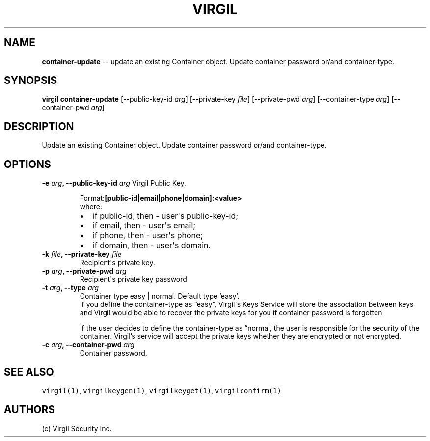 .TH "VIRGIL" "1" "October 14, 2015" "Virgil Security CLI (1.0.0)" "BSD General Commands Manual"
.SH NAME
\f[B]container-update\f[] -- update an existing Container object. Update container password or/and container-type. 

.SH SYNOPSIS
\f[B]virgil container-update\f[] 
[\-\-public-key-id \f[I]arg\f[]]
[\-\-private-key \f[I]file\f[]]
[\-\-private-pwd \f[I]arg\f[]]
[\-\-container-type \f[I]arg\f[]]
[\-\-container-pwd \f[I]arg\f[]]

.SH DESCRIPTION
Update an existing Container object. Update container password or/and container-type. 

.SH OPTIONS
.B \-e \f[I]arg\f[], \-\-public-key-id \f[I]arg\f[]
Virgil Public Key.

.RS
.PP
.RB Format: [public-id|email|phone|domain]:<value>
.PD 0
.P
.PD
where:
.IP \[bu] 2
if public-id, then \- user\[aq]s public-key-id;
.IP \[bu] 2
if email, then \- user\[aq]s email;
.IP \[bu] 2
if phone, then \- user\[aq]s phone;
.IP \[bu] 2
if domain, then \- user\[aq]s domain.
.RE

.TP
.B \-k \f[I]file\f[], \-\-private-key \f[I]file\f[]
Recipient\[aq]s private key.

.TP
.B \-p \f[I]arg\f[], \-\-private-pwd \f[I]arg\f[]
Recipient\[aq]s private key password.

.TP
.B \-t \f[I]arg\f[], \-\-type \f[I]arg\f[]
Container type easy | normal. Default type 'easy'.
.RS
If you define the container-type as “easy”, Virgil\[aq]s Keys Service will store the association
between keys and Virgil would be able to recover the private keys for you if container password is
forgotten
.PP
If the user decides to define the container-type as “normal, the user is responsible for the security
of the container. Virgil’s service will accept the private keys whether they are encrypted or not
encrypted.
.RE

.TP
.B \-c \f[I]arg\f[], \-\-container-pwd \f[I]arg\f[]
Container password.

.SH SEE ALSO
\f[C]virgil(1)\f[], \f[C]virgilkeygen(1)\f[], \f[C]virgilkeyget(1)\f[],
\f[C]virgilconfirm(1)\f[]

.SH AUTHORS
(c) Virgil Security Inc.